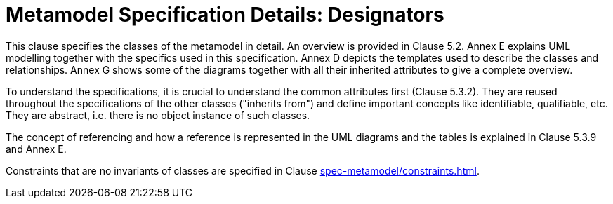 ////
Copyright (c) 2023 Industrial Digital Twin Association

This work is licensed under a [Creative Commons Attribution 4.0 International License](
https://creativecommons.org/licenses/by/4.0/). 

SPDX-License-Identifier: CC-BY-4.0

////
= Metamodel Specification Details: Designators

This clause specifies the classes of the metamodel in detail.
An overview is provided in Clause 5.2.
Annex E explains UML modelling together with the specifics used in this specification.
Annex D depicts the templates used to describe the classes and relationships.
Annex G shows some of the diagrams together with all their inherited attributes to give a complete overview.

To understand the specifications, it is crucial to understand the common attributes first (Clause 5.3.2).
They are reused throughout the specifications of the other classes ("inherits from") and define important concepts like identifiable, qualifiable, etc.
They are abstract, i.e. there is no object instance of such classes.

The concept of referencing and how a reference is represented in the UML diagrams and the tables is explained in Clause 5.3.9 and Annex E.

Constraints that are no invariants of classes are specified in Clause xref:spec-metamodel/constraints.adoc[].
